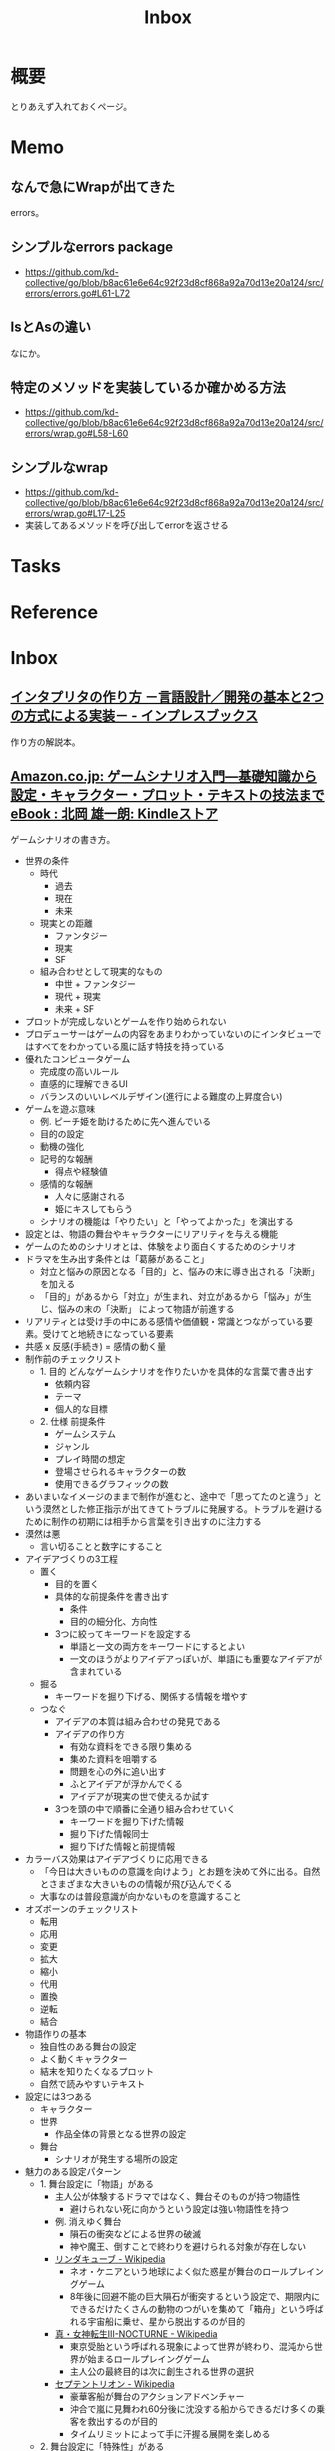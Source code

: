 :PROPERTIES:
:ID:       007116d4-5023-4070-95ee-0a463b4bd983
:END:
#+title: Inbox
* 概要
とりあえず入れておくページ。
* Memo
** なんで急にWrapが出てきた
errors。
** シンプルなerrors package
- https://github.com/kd-collective/go/blob/b8ac61e6e64c92f23d8cf868a92a70d13e20a124/src/errors/errors.go#L61-L72
** IsとAsの違い
なにか。
** 特定のメソッドを実装しているか確かめる方法
- https://github.com/kd-collective/go/blob/b8ac61e6e64c92f23d8cf868a92a70d13e20a124/src/errors/wrap.go#L58-L60
** シンプルなwrap
- https://github.com/kd-collective/go/blob/b8ac61e6e64c92f23d8cf868a92a70d13e20a124/src/errors/wrap.go#L17-L25
- 実装してあるメソッドを呼び出してerrorを返させる
* Tasks
* Reference
* Inbox
** [[https://book.impress.co.jp/books/1122101087][インタプリタの作り方 －言語設計／開発の基本と2つの方式による実装－ - インプレスブックス]]
作り方の解説本。
** [[https://www.amazon.co.jp/%E3%82%B2%E3%83%BC%E3%83%A0%E3%82%B7%E3%83%8A%E3%83%AA%E3%82%AA%E5%85%A5%E9%96%80%E2%80%95%E5%9F%BA%E7%A4%8E%E7%9F%A5%E8%AD%98%E3%81%8B%E3%82%89%E8%A8%AD%E5%AE%9A%E3%83%BB%E3%82%AD%E3%83%A3%E3%83%A9%E3%82%AF%E3%82%BF%E3%83%BC%E3%83%BB%E3%83%97%E3%83%AD%E3%83%83%E3%83%88%E3%83%BB%E3%83%86%E3%82%AD%E3%82%B9%E3%83%88%E3%81%AE%E6%8A%80%E6%B3%95%E3%81%BE%E3%81%A7-%E5%8C%97%E5%B2%A1-%E9%9B%84%E4%B8%80%E6%9C%97-ebook/dp/B09FKVM3HK/ref=sr_1_2?__mk_ja_JP=%E3%82%AB%E3%82%BF%E3%82%AB%E3%83%8A&crid=2W9TYEWGW4U2F&keywords=%E3%82%B2%E3%83%BC%E3%83%A0%E3%82%B7%E3%83%8A%E3%83%AA%E3%82%AA&qid=1704535073&sprefix=%E3%82%B2%E3%83%BC%E3%83%A0%E3%81%97%E3%81%AA%E3%82%8A%E3%81%8A%2Caps%2C218&sr=8-2][Amazon.co.jp: ゲームシナリオ入門―基礎知識から設定・キャラクター・プロット・テキストの技法まで eBook : 北岡 雄一朗: Kindleストア]]
:LOGBOOK:
CLOCK: [2024-01-07 Sun 21:50]--[2024-01-07 Sun 22:15] =>  0:25
CLOCK: [2024-01-07 Sun 15:18]--[2024-01-07 Sun 15:43] =>  0:25
CLOCK: [2024-01-07 Sun 14:43]--[2024-01-07 Sun 15:08] =>  0:25
CLOCK: [2024-01-07 Sun 13:38]--[2024-01-07 Sun 14:03] =>  0:25
CLOCK: [2024-01-07 Sun 13:12]--[2024-01-07 Sun 13:37] =>  0:25
CLOCK: [2024-01-07 Sun 12:37]--[2024-01-07 Sun 13:02] =>  0:25
CLOCK: [2024-01-07 Sun 12:11]--[2024-01-07 Sun 12:36] =>  0:25
CLOCK: [2024-01-07 Sun 11:45]--[2024-01-07 Sun 12:10] =>  0:25
CLOCK: [2024-01-07 Sun 11:19]--[2024-01-07 Sun 11:44] =>  0:25
CLOCK: [2024-01-07 Sun 00:24]--[2024-01-07 Sun 00:49] =>  0:25
CLOCK: [2024-01-06 Sat 23:51]--[2024-01-07 Sun 00:16] =>  0:25
CLOCK: [2024-01-06 Sat 21:57]--[2024-01-06 Sat 22:22] =>  0:25
CLOCK: [2024-01-06 Sat 21:26]--[2024-01-06 Sat 21:51] =>  0:25
CLOCK: [2024-01-06 Sat 19:19]--[2024-01-06 Sat 19:44] =>  0:25
:END:
ゲームシナリオの書き方。

- 世界の条件
  - 時代
    - 過去
    - 現在
    - 未来
  - 現実との距離
    - ファンタジー
    - 現実
    - SF
  - 組み合わせとして現実的なもの
    - 中世 + ファンタジー
    - 現代 + 現実
    - 未来 + SF
- プロットが完成しないとゲームを作り始められない
- プロデューサーはゲームの内容をあまりわかっていないのにインタビューではすべてをわかっている風に話す特技を持っている
- 優れたコンピュータゲーム
  - 完成度の高いルール
  - 直感的に理解できるUI
  - バランスのいいレベルデザイン(進行による難度の上昇度合い)
- ゲームを遊ぶ意味
  - 例. ピーチ姫を助けるために先へ進んでいる
  - 目的の設定
  - 動機の強化
  - 記号的な報酬
    - 得点や経験値
  - 感情的な報酬
    - 人々に感謝される
    - 姫にキスしてもらう
  - シナリオの機能は「やりたい」と「やってよかった」を演出する
- 設定とは、物語の舞台やキャラクターにリアリティを与える機能
- ゲームのためのシナリオとは、体験をより面白くするためのシナリオ
- ドラマを生み出す条件とは「葛藤があること」
  - 対立と悩みの原因となる「目的」と、悩みの末に導き出される「決断」を加える
  - 「目的」があるから「対立」が生まれ、対立があるから「悩み」が生じ、悩みの末の「決断」 によって物語が前進する
- リアリティとは受け手の中にある感情や価値観・常識とつながっている要素。受けてと地続きになっている要素
- 共感 x 反感(手続き) = 感情の動く量
- 制作前のチェックリスト
  - 1. 目的 どんなゲームシナリオを作りたいかを具体的な言葉で書き出す
    - 依頼内容
    - テーマ
    - 個人的な目標
  - 2. 仕様 前提条件
    - ゲームシステム
    - ジャンル
    - プレイ時間の想定
    - 登場させられるキャラクターの数
    - 使用できるグラフィックの数
- あいまいなイメージのままで制作が進むと、途中で「思ってたのと違う」という漠然とした修正指示が出てきてトラブルに発展する。トラブルを避けるために制作の初期には相手から言葉を引き出すのに注力する
- 漠然は悪
  - 言い切ることと数字にすること
- アイデアづくりの3工程
  - 置く
    - 目的を置く
    - 具体的な前提条件を書き出す
      - 条件
      - 目的の細分化、方向性
    - 3つに絞ってキーワードを設定する
      - 単語と一文の両方をキーワードにするとよい
      - 一文のほうがよりアイデアっぽいが、単語にも重要なアイデアが含まれている
  - 掘る
    - キーワードを掘り下げる、関係する情報を増やす
  - つなぐ
    - アイデアの本質は組み合わせの発見である
    - アイデアの作り方
      - 有効な資料をできる限り集める
      - 集めた資料を咀嚼する
      - 問題を心の外に追い出す
      - ふとアイデアが浮かんでくる
      - アイデアが現実の世で使えるか試す
    - 3つを頭の中で順番に全通り組み合わせていく
      - キーワードを掘り下げた情報
      - 掘り下げた情報同士
      - 掘り下げた情報と前提情報
- カラーバス効果はアイデアづくりに応用できる
  - 「今日は大きいものの意識を向けよう」とお題を決めて外に出る。自然とさまざまな大きいものの情報が飛び込んでくる
  - 大事なのは普段意識が向かないものを意識すること
- オズボーンのチェックリスト
  - 転用
  - 応用
  - 変更
  - 拡大
  - 縮小
  - 代用
  - 置換
  - 逆転
  - 結合
- 物語作りの基本
  - 独自性のある舞台の設定
  - よく動くキャラクター
  - 結末を知りたくなるプロット
  - 自然で読みやすいテキスト
- 設定には3つある
  - キャラクター
  - 世界
    - 作品全体の背景となる世界の設定
  - 舞台
    - シナリオが発生する場所の設定
- 魅力のある設定パターン
  - 1. 舞台設定に「物語」がある
    - 主人公が体験するドラマではなく、舞台そのものが持つ物語性
      - 避けられない死に向かうという設定は強い物語性を持つ
    - 例. 消えゆく舞台
      - 隕石の衝突などによる世界の破滅
      - 神や魔王、倒すことで終わりを避けられる対象が存在しない
    - [[https://ja.wikipedia.org/wiki/%E3%83%AA%E3%83%B3%E3%83%80%E3%82%AD%E3%83%A5%E3%83%BC%E3%83%96][リンダキューブ - Wikipedia]]
      - ネオ・ケニアという地球によく似た惑星が舞台のロールプレイングゲーム
      - 8年後に回避不能の巨大隕石が衝突するという設定で、期限内にできるだけたくさんの動物のつがいを集めて「箱舟」という呼ばれる宇宙船に乗せ、星から脱出するのが目的
    - [[https://ja.wikipedia.org/wiki/%E7%9C%9F%E3%83%BB%E5%A5%B3%E7%A5%9E%E8%BB%A2%E7%94%9FIII-NOCTURNE][真・女神転生III-NOCTURNE - Wikipedia]]
      - 東京受胎という呼ばれる現象によって世界が終わり、混沌から世界が始まるロールプレイングゲーム
      - 主人公の最終目的は次に創生される世界の選択
    - [[https://ja.wikipedia.org/wiki/%E3%82%BB%E3%83%97%E3%83%86%E3%83%B3%E3%83%88%E3%83%AA%E3%82%AA%E3%83%B3][セプテントリオン - Wikipedia]]
      - 豪華客船が舞台のアクションアドベンチャー
      - 沖合で嵐に見舞われ60分後に沈没する船からできるだけ多くの乗客を救出するのが目的
      - タイムリミットによって手に汗握る展開を楽しめる
  - 2. 舞台設定に「特殊性」がある
    - 特殊な構造や成り立ち、特別な力を持つ場所の設定が、舞台の魅力につながっている設定パターン。舞台が特殊な構造を持つ場合、往々にして構造の真相に興味深い謎が隠されている
    - [[https://ja.wikipedia.org/wiki/%E3%83%89%E3%83%A9%E3%82%B4%E3%83%B3%E3%82%AF%E3%82%A8%E3%82%B9%E3%83%88VI_%E5%B9%BB%E3%81%AE%E5%A4%A7%E5%9C%B0][ドラゴンクエストVI 幻の大地 - Wikipedia]]
      - 上と下、2つの世界を行き来し、世界の秘密と本当の自分を探す国民的ロールプレイングゲーム。王道を行く物語とトリッキーな舞台構造の組み合わせ
      - 舞台の設定と主人公たちの設定が相互に干渉しあう構成。舞台の構造が物語に驚きと発見という魅力を与えている
    - [[https://ja.wikipedia.org/wiki/%E3%82%A8%E3%83%B3%E3%83%89_%E3%82%AA%E3%83%96_%E3%82%A8%E3%82%BF%E3%83%8B%E3%83%86%E3%82%A3][エンド オブ エタニティ - Wikipedia]]
      - 「バーゼル」と呼ばれる機械の塔を中心にした超未来の地球が舞台のロールプレイングゲーム
    - [[https://ja.wikipedia.org/wiki/%E3%83%AF%E3%83%B3%E3%83%80%E3%81%A8%E5%B7%A8%E5%83%8F][ワンダと巨像 - Wikipedia]]
      - 16体の巨像が住まう「古の地」が舞台のアクションアドベンチャーゲーム。主人公は大切な人の魂を取り戻すために相棒の馬と巨像を倒す旅に出る
  - 3. 舞台設定に「際立ったシチュエーション」が採用されている
    - 廃病院、洋館、学校、宇宙船など比較的狭い空間を舞台にし、際立ったシチュエーションを生み出すパターン
    - [[https://ja.wikipedia.org/wiki/%E3%83%90%E3%82%A4%E3%82%AA%E3%83%8F%E3%82%B6%E3%83%BC%E3%83%89%E3%82%B7%E3%83%AA%E3%83%BC%E3%82%BA][バイオハザードシリーズ - Wikipedia]]
      - 洋館が舞台のサバイバルホラー
      - バイオハザードによって誕生したゾンビが徘徊する古びた洋館という、西洋ホラー仕立てのシチュエーション
    - [[https://ja.wikipedia.org/wiki/%E6%A5%B5%E9%99%90%E8%84%B1%E5%87%BA_9%E6%99%82%E9%96%939%E4%BA%BA9%E3%81%AE%E6%89%89][極限脱出 9時間9人9の扉 - Wikipedia]]
      - 仕掛け付きの密室にされた豪華客船が舞台の脱出 × サスペンス
      - 9という象徴的な数字を設定することで好奇心を刺激する
    - [[https://ja.wikipedia.org/wiki/%E3%83%80%E3%83%B3%E3%82%AC%E3%83%B3%E3%83%AD%E3%83%B3%E3%83%91%E3%82%B7%E3%83%AA%E3%83%BC%E3%82%BA][ダンガンロンパシリーズ - Wikipedia]]
      - エリート高校が舞台の、ハイスピード推理アクション
      - 学園内でデスゲームを強いられる
      - 学級裁判のルール、個性的なキャラクターたち、シナリオの秀逸さが魅力
    - [[https://ja.wikipedia.org/wiki/%E3%83%8D%E3%83%83%E3%83%88%E3%83%8F%E3%82%A4#:~:text=%E3%83%9E%E3%83%BC%E3%83%99%E3%83%A9%E3%82%B9%E3%81%AE%E6%96%B0%E8%A6%8FIP%E3%81%AB%E3%82%88%E3%82%8B,%E8%A6%81%E7%B4%A0%E3%82%82%E6%95%B0%E5%A4%9A%E3%81%8F%E7%99%BB%E5%A0%B4%E3%81%99%E3%82%8B%E3%80%82][ネットハイ - Wikipedia]]
      - SNSのフォロワー数で国民をランク付けする「ネオ・コミュニケーション法」が施行された日本が舞台の爆発炎上バトル
      - 「ネオ・コミュニケーション法」によって一部のリア充が利益を独占しているという奇抜な設定が魅力
      - 国家の根幹に関わる法律に個性を与えることで舞台に際立ったシチュエーションを生み出している
    - [[https://ja.wikipedia.org/wiki/%E3%82%BD%E3%82%A6_(%E6%98%A0%E7%94%BB)][ソウ (映画) - Wikipedia]]
      - 男は老朽化したバスルームで目を覚ます。鎖でつながれているため脱出できないが、バスルームの扉は開いており密室ではない疑似密室
      - タイトルにSAWにはいくつもの意味が込められている
- 特殊ルール
  - 特殊ルール自体が明確な「目的」を生み出すため、そこに「対立」を設定するだけで自然と「悩み」と「決断」が続き、ドラマが成立する
  - 劇場型の特殊ルールでは、ルールを守ったあるいは破った際に「いいこと」「わるいこと」が当事者の身に降りかかる
  - 逃れようのない強制力があることで、強いドラマが生まれている
  - ドラマが足りないと感じたら特殊ルールを導入してみる
  - ドラマが弱いと感じたら賞罰を設定して「劇場型」にしてみる
  - 劇場型の特殊ルールの基本事項
    1. 空間の限定
    2. 時間制限
    3. 行動の禁止・強制
    4. 強制力のある賞罰
- 舞台設定
  - 舞台設定を考える際の起点は、4つに分かれる
    - 舞台起点
      - 舞台に独自性があり、うまく物語と結び付けられればそれだけに個性のある作品になる
    - 物語起点
      - 物語の必要に応じておのずと設定すべき舞台が決まっていく
    - キャラクター起点
      - そのキャラクターが一番輝ける舞台はどんなところか
    - 企画起点
      - 企画部分が先行して決まっていて、それに合わせた舞台設定をする
- チェックリスト
  - 世界(モデル)
  - ゲームジャンル
  - ストーリージャンル
  - 舞台
  - 目的
  - 特殊ルール

** [[https://ja.wikipedia.org/wiki/%E3%83%A0%E3%83%9A%E3%83%B3%E3%83%90%E5%8A%B9%E6%9E%9C][ムペンバ効果 - Wikipedia]]
湯のほうが水よりも早く凍ることがある現象。なぜかわかっていない。
** [[https://www.amazon.co.jp/%E3%82%A2%E3%82%A4%E3%83%87%E3%82%A2%E3%81%AE%E3%81%A4%E3%81%8F%E3%82%8A%E6%96%B9-%E3%82%B8%E3%82%A7%E3%83%BC%E3%83%A0%E3%82%B9-W-%E3%83%A4%E3%83%B3%E3%82%B0/dp/4484881047/ref=sr_1_1?__mk_ja_JP=%E3%82%AB%E3%82%BF%E3%82%AB%E3%83%8A&crid=4W8A8W7SST7N&keywords=%E3%82%A2%E3%82%A4%E3%83%87%E3%82%A2%E3%81%AE%E4%BD%9C%E3%82%8A%E6%96%B9&qid=1704553562&s=books&sprefix=%E3%82%A2%E3%82%A4%E3%83%87%E3%82%A2%E3%81%AE%E3%81%A4%E3%81%8F%E3%82%8A%E3%81%8B%E3%81%9F%2Cstripbooks%2C172&sr=1-1][アイデアのつくり方 | ジェームス W.ヤング, 竹内 均, 今井 茂雄 |本 | 通販 | Amazon]]
アイデアの作り方の解説。
** [[https://ja.wikipedia.org/wiki/%E7%94%B1%E5%B8%83%E5%B3%B6][由布島 - Wikipedia]]
浅瀬でつながった島。
** [[https://jaa2100.org/][ジャパンアーカイブズ - Japan Archives 日本の近現代史150年をビジュアルで振り返る]]
歴史的な写真集。
** [[https://small.r7rs.org/attachment/r7rs.pdf][Revised Report on the Algorithmic Language Scheme]]
仕様書。
** [[https://www.google.com/googlebooks/chrome/small_00.html][Google Chrome]]
解説漫画。
** [[https://smarthr.design/][SmartHR Design System]]
デザインのハンドブック。
** [[https://www.libhunt.com/l/go][Go Open-Source Projects]]
Goのリポジトリトレンド。
** [[https://github.com/vbd/Fieldnotes/blob/main/golang.md][Fieldnotes/golang.md at main · vbd/Fieldnotes]]
Goの読み物リスト。
** [[https://github.com/dgryski/go-perfbook][dgryski/go-perfbook: Thoughts on Go performance optimization]]
Goのパフォーマンス最適の読み物。
** [[https://syum.ai/][syum.ai]]
有名なプログラマーのプロフィールページ。
** [[https://www.youtube.com/watch?v=Ug7xa-7sako&t=3026s][EEVblog #1268 - DIY Boeing 747 Cockpit Simulator Full Tour - YouTube]]
DIYでボーイング747のコックピットを作る人...。
** [[https://www.rfc-editor.org/rfc/rfc8890][RFC 8890: The Internet is for End Users]]
インターネットはエンドユーザのためにある。
** [[https://dave.cheney.net/2014/12/01/five-suggestions-for-setting-up-a-go-project][Five suggestions for setting up a Go project | Dave Cheney]]
Goのパッケージ構成や名前などの解説。実際のリポジトリを上げていてわかりやすい。
** [[https://go.dev/talks/2014/names.slide#1][What's in a name?]]
Goの名前に関する解説。よく言われることがだが、標準ライブラリが参考になると書いてある。
** [[https://gist.github.com/tenpoku1000/2250ec65264ff2d639ddeeffd305fe68][インテル関連ドキュメント・リンク集]]
インテル関連のリンク集。
** [[https://developer.so-tech.co.jp/entry/2022/07/11/120124][Goのerrors.Is(),errors.As()を知るために - SO Technologies 開発者ブログ]]
Is()とAs()の使い分け。

- Is

  ラップされたエラーでも、targetとなるエラーと一致するか、値として判定したいとき。

- As

  ラップされたエラーでも、targetとなるエラーに代入可能か、型として判定したいとき。
